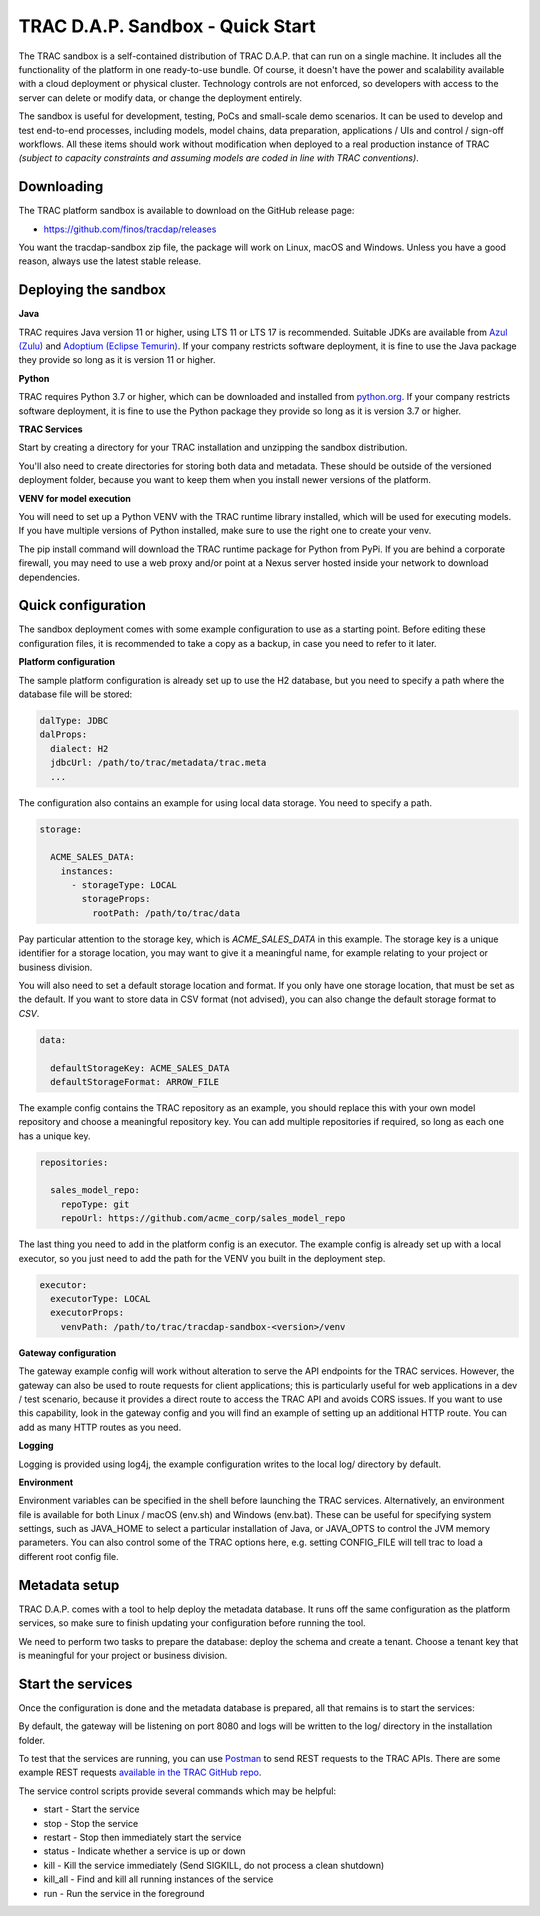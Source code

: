 

TRAC D.A.P. Sandbox - Quick Start
=================================


The TRAC sandbox is a self-contained distribution of TRAC D.A.P. that can run on a single machine.
It includes all the functionality of the platform in one ready-to-use bundle.
Of course, it doesn't have the power and scalability available with a cloud deployment or physical cluster.
Technology controls are not enforced, so developers with access to the server can delete or modify data,
or change the deployment entirely.

The sandbox is useful for development, testing, PoCs and small-scale demo scenarios. It can be used to
develop and test end-to-end processes, including models, model chains, data preparation, applications / UIs and
control / sign-off workflows. All these items should work without modification  when deployed to a real production
instance of TRAC *(subject to capacity constraints and assuming models are coded in line with TRAC conventions)*.


Downloading
-----------

The TRAC platform sandbox is available to download on the GitHub release page:

* https://github.com/finos/tracdap/releases

You want the tracdap-sandbox zip file, the package will work on Linux, macOS and Windows.
Unless you have a good reason, always use the latest stable release.


Deploying the sandbox
---------------------

**Java**

TRAC requires Java version 11 or higher, using LTS 11 or LTS 17 is recommended.
Suitable JDKs are available from
`Azul (Zulu) <https://www.azul.com/downloads/?package=jdk>`_ and
`Adoptium (Eclipse Temurin) <https://adoptium.net/>`_.
If your company restricts software deployment, it is fine to use the Java package they provide
so long as it is version 11 or higher.

**Python**

TRAC requires Python 3.7 or higher, which can be downloaded and installed from
`python.org <https://www.python.org/downloads/>`_.
If your company restricts software deployment, it is fine to use the Python package they provide
so long as it is version 3.7 or higher.

**TRAC Services**

Start by creating a directory for your TRAC installation and unzipping the sandbox distribution.

.. tab-set::

    .. tab-item:: Linux / macOS
        :sync: platform_linux

        .. code-block:: shell

            mkdir /opt/trac
            cd /opt/trac
            unzip path/to/downloads/tracdap-sandbox-<version>

            # Having a "current" link makes it easy to upgrade and switch versions later
            ln -s tracdap-sandbox-<version> current

    .. tab-item:: Windows
        :sync: platform_windows

        Create a directory *C:\\trac* then unzip the TRAC sandbox zip in this folder.

You'll also need to create directories for storing both data and metadata. These should be outside of the
versioned deployment folder, because you want to keep them when you install newer versions of the platform.

.. tab-set::

    .. tab-item:: Linux / macOS
        :sync: platform_linux

        .. code-block:: shell

            mkdir /opt/trac/data
            mkdir /opt/trac/metadata

    .. tab-item:: Windows
        :sync: platform_windows

        .. code-block:: batch

            mkdir C:\trac\data
            mkdir C:\trac\metadata

**VENV for model execution**

You will need to set up a Python VENV with the TRAC runtime library installed,
which will be used for executing models. If you have multiple versions of Python installed,
make sure to use the right one to create your venv.

.. tab-set::

    .. tab-item:: Linux / macOS
        :sync: platform_linux

        .. code-block:: shell

            cd /opt/trac/trac-platform-<version>
            python -m venv ./venv
            . venv/bin/activate

            pip install "tracdap-runtime == <version>"

    .. tab-item:: Windows
        :sync: platform_windows

        .. code-block:: batch

            cd C:\trac\trac-platform-<version>
            python -m venv .\venv
            venv\Scripts\activate

            pip install "tracdap-runtime == <version>"

The pip install command will download the TRAC runtime package for Python from PyPi.
If you are behind a corporate firewall, you may need to use a web proxy and/or
point at a Nexus server hosted inside your network to download dependencies.


Quick configuration
-------------------

The sandbox deployment comes with some example configuration to use as a starting point. Before editing
these configuration files, it is recommended to take a copy as a backup, in case you need to refer to it
later.

**Platform configuration**

The sample platform configuration is already set up to use the H2 database, but you need to specify a path
where the database file will be stored:

.. code-block:: yaml

    dalType: JDBC
    dalProps:
      dialect: H2
      jdbcUrl: /path/to/trac/metadata/trac.meta
      ...

The configuration also contains an example for using local data storage. You need to specify a path.

.. code-block:: yaml

    storage:

      ACME_SALES_DATA:
        instances:
          - storageType: LOCAL
            storageProps:
              rootPath: /path/to/trac/data

Pay particular attention to the storage key, which is *ACME_SALES_DATA* in this example.
The storage key is a unique identifier for a storage location, you may want to give it
a meaningful name, for example relating to your project or business division.

You will also need to set a default storage location and format. If you only have one storage
location, that must be set as the default. If you want to store data in CSV format (not advised),
you can also change the default storage format to *CSV*.

.. code-block:: yaml

    data:

      defaultStorageKey: ACME_SALES_DATA
      defaultStorageFormat: ARROW_FILE

The example config contains the TRAC repository as an example, you should replace this with
your own model repository and choose a meaningful repository key. You can add multiple
repositories if required, so long as each one has a unique key.

.. code-block:: yaml

    repositories:

      sales_model_repo:
        repoType: git
        repoUrl: https://github.com/acme_corp/sales_model_repo

The last thing you need to add in the platform config is an executor. The example config is already set up
with a local executor, so you just need to add the path for the VENV you built in the deployment step.

.. code-block:: yaml

    executor:
      executorType: LOCAL
      executorProps:
        venvPath: /path/to/trac/tracdap-sandbox-<version>/venv

**Gateway configuration**

The gateway example config will work without alteration to serve the API endpoints for the TRAC services.
However, the gateway can also be used to route requests for client applications; this is particularly
useful for web applications in a dev / test scenario, because it provides a direct route to access the TRAC
API and avoids CORS issues. If you want to use this capability, look in the gateway config and you will find
an example of setting up an additional HTTP route. You can add as many HTTP routes as you need.

**Logging**

Logging is provided using log4j, the example configuration writes to the local log/ directory by default.

**Environment**

Environment variables can be specified in the shell before launching the TRAC services. Alternatively,
an environment file is available for both Linux / macOS (env.sh) and Windows (env.bat). These can be
useful for specifying system settings, such as JAVA_HOME to select a particular installation of Java,
or JAVA_OPTS to control the JVM memory parameters. You can also control some of the TRAC options here,
e.g. setting CONFIG_FILE will tell trac to load a different root config file.

Metadata setup
--------------

TRAC D.A.P. comes with a tool to help deploy the metadata database. It runs off the same configuration as
the platform services, so make sure to finish updating your configuration before running the tool.

We need to perform two tasks to prepare the database: deploy the schema and create a tenant. Choose a
tenant key that is meaningful for your project or business division.

.. tab-set::

    .. tab-item:: Linux / macOS
        :sync: platform_linux

        .. code-block:: shell

            cd /opt/trac/current
            bin/deploy-metadb run --task deploy_schema
            bin/deploy-metadb run --task add_tenant:ACME_CORP

    .. tab-item:: Windows
        :sync: platform_windows

        .. code-block:: batch

            cd /d C:\trac\tracdap-sandbox-<version>
            bin\deploy-metadb.bat run --task deploy_schema
            bin\deploy-metadb.bat run --task add_tenant:ACME_CORP


Start the services
------------------

Once the configuration is done and the metadata database is prepared, all that remains is to start the services:

.. tab-set::

    .. tab-item:: Linux / macOS
        :sync: platform_linux

        .. code-block:: shell

            cd /opt/trac/current
            bin/tracdap-svc-meta start
            bin/tracdap-svc-data start
            bin/tracdap-svc-orch start
            bin/tracdap-gateway start

    .. tab-item:: Windows
        :sync: platform_windows

        .. code-block:: batch

            cd /d C:\trac\tracdap-sandbox-<version>
            bin\tracdap-svc-meta.bat start
            bin\tracdap-svc-data.bat start
            bin\tracdap-svc-orch.bat start
            bin\tracdap-gateway.bat start

By default, the gateway will be listening on port 8080 and logs will be written to the log/ directory
in the installation folder.

To test that the services are running, you can use `Postman <https://www.postman.com/>`_
to send REST requests to the TRAC APIs. There are some example REST requests
`available in the TRAC GitHub repo <https://github.com/finos/tracdap/tree/main/examples/rest_calls>`_.

The service control scripts provide several commands which may be helpful:

* start - Start the service
* stop - Stop the service
* restart - Stop then immediately start the service
* status - Indicate whether a service is up or down
* kill - Kill the service immediately (Send SIGKILL, do not process a clean shutdown)
* kill_all - Find and kill all running instances of the service
* run - Run the service in the foreground

.. note:
    The *run* option requires a separate console for each service and will terminate the service on Ctrl-C.
    For this configuration, it is recommended to enable logging to stdout in trac-logging.xml.
